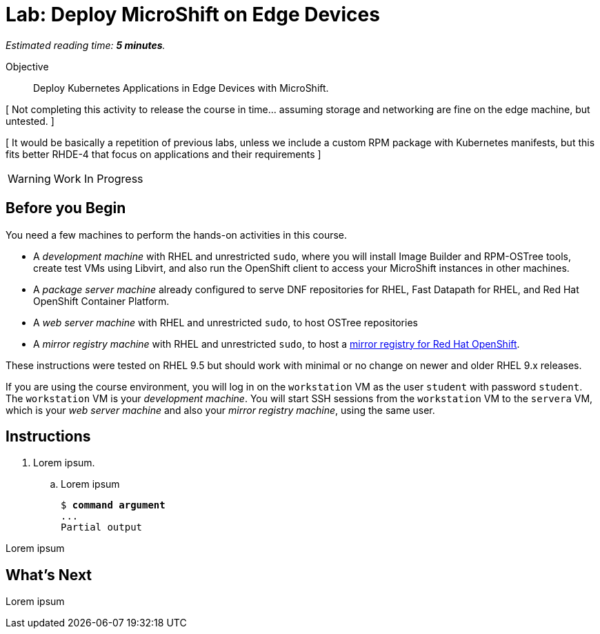:time_estimate: 5

= Lab: Deploy MicroShift on Edge Devices

_Estimated reading time: *{time_estimate} minutes*._

Objective::

Deploy Kubernetes Applications in Edge Devices with MicroShift.

[ Not completing this activity to release the course in time... assuming storage and networking are fine on the edge machine, but untested. ]

[ It would be basically a repetition of previous labs, unless we include a custom RPM package with Kubernetes manifests, but this fits better RHDE-4 that focus on applications and their requirements ]

WARNING: Work In Progress

== Before you Begin

You need a few machines to perform the hands-on activities in this course. 

* A _development machine_ with RHEL and unrestricted `sudo`, where you will install Image Builder and RPM-OSTree tools, create test VMs using Libvirt, and also run the OpenShift client to access your MicroShift instances in other machines.

* A _package server machine_ already configured to serve DNF repositories for RHEL, Fast Datapath for RHEL, and Red Hat OpenShift Container Platform.

* A _web server machine_ with RHEL and unrestricted `sudo`, to host OSTree repositories

* A _mirror registry machine_ with RHEL and unrestricted `sudo`, to host a https://www.redhat.com/en/blog/introducing-mirror-registry-for-red-hat-openshift[mirror registry for Red Hat OpenShift].

These instructions were tested on RHEL 9.5 but should work with minimal or no change on newer and older RHEL 9.x releases.

If you are using the course environment, you will log in on the `workstation` VM as the user `student` with password `student`. The `workstation` VM is your _development machine_. You will start SSH sessions from the `workstation` VM to the `servera` VM, which is your _web server machine_ and also your _mirror registry machine_, using the same user.

== Instructions

1. Lorem ipsum.

.. Lorem ipsum
+
[source,subs="verbatim,quotes"]
--
$ *command argument*
...
Partial output
--

Lorem ipsum

== What's Next

Lorem ipsum

